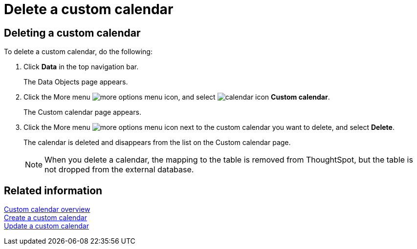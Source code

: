 = Delete a custom calendar
:last_updated: 5/5/2021
:linkattrs:
:experimental:
:page-layout: default-cloud
:page-aliases: /admin/ts-cloud/ts-cloud-embrace-cust-cal-delete.adoc

== Deleting a custom calendar

To delete a custom calendar, do the following:

. Click *Data* in the top navigation bar.
+
The Data Objects page appears.

. Click the More menu image:icon-ellipses.png[more options menu icon], and select image:calendar.png[calendar icon] *Custom calendar*.
+
The Custom calendar page appears.

. Click the More menu image:icon-ellipses.png[more options menu icon] next to the custom calendar you want to delete, and select *Delete*.
+
The calendar is deleted and disappears from the list on the Custom calendar page.
+
NOTE: When you delete a calendar, the mapping to the table is removed from ThoughtSpot, but the table is not dropped from the external database.

== Related information

xref:connections-cust-cal.adoc[Custom calendar overview] +
xref:connections-cust-cal-create.adoc[Create a custom calendar] +
xref:connections-cust-cal-update.adoc[Update a custom calendar]
